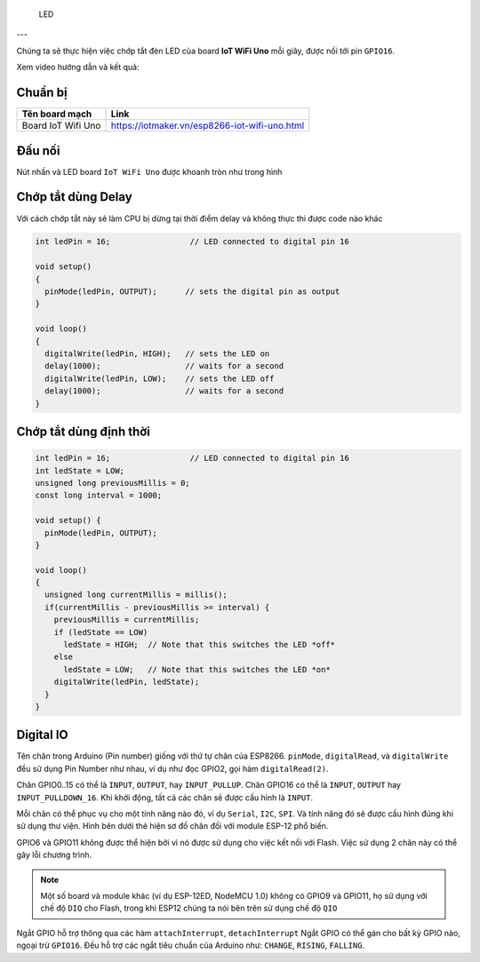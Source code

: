  LED
---

Chúng ta sẽ thực hiện việc chớp tắt đèn LED của board **IoT WiFi Uno** mỗi giây, được nối tới pin ``GPIO16``.

Xem video hướng dẫn và kết quả:

.. youtube:: https://www.youtube.com/watch?v=8jM-JTFeAlg


Chuẩn bị
========

+--------------------+----------------------------------------------------------+
| **Tên board mạch** | **Link**                                                 |
+====================+==========================================================+
| Board IoT Wifi Uno | https://iotmaker.vn/esp8266-iot-wifi-uno.html            |
+--------------------+----------------------------------------------------------+


Đấu nối
=======

Nút nhấn và LED board ``IoT WiFi Uno`` được khoanh tròn như trong hình

.. image:: ../_static/basic/button.png
    :target: ../_static/basic/button.png

Chớp tắt dùng Delay
===================

Với cách chớp tắt này sẽ làm CPU bị dừng tại thời điểm delay và không thực thi được code nào khác

.. code:: cpp

    int ledPin = 16;                 // LED connected to digital pin 16

    void setup()
    {
      pinMode(ledPin, OUTPUT);      // sets the digital pin as output
    }

    void loop()
    {
      digitalWrite(ledPin, HIGH);   // sets the LED on
      delay(1000);                  // waits for a second
      digitalWrite(ledPin, LOW);    // sets the LED off
      delay(1000);                  // waits for a second
    }



Chớp tắt dùng định thời
=======================

.. code:: cpp

    int ledPin = 16;                 // LED connected to digital pin 16
    int ledState = LOW;
    unsigned long previousMillis = 0;
    const long interval = 1000;

    void setup() {
      pinMode(ledPin, OUTPUT);
    }

    void loop()
    {
      unsigned long currentMillis = millis();
      if(currentMillis - previousMillis >= interval) {
        previousMillis = currentMillis;
        if (ledState == LOW)
          ledState = HIGH;  // Note that this switches the LED *off*
        else
          ledState = LOW;   // Note that this switches the LED *on*
        digitalWrite(ledPin, ledState);
      }
    }


Digital IO
==========

Tên chân trong Arduino (Pin number) giống với thứ tự chân của ESP8266.
``pinMode``, ``digitalRead``, và ``digitalWrite`` đều sử dụng Pin Number
như nhau, ví dụ như đọc GPIO2, gọi hàm ``digitalRead(2)``.

Chân GPIO0..15 có thể là ``INPUT``, ``OUTPUT``, hay ``INPUT_PULLUP``.
Chân GPIO16 có thể là ``INPUT``, ``OUTPUT`` hay ``INPUT_PULLDOWN_16``.
Khi khởi động, tất cả các chân sẽ được cấu hình là ``INPUT``.

Mỗi chân có thể phục vụ cho một tính năng nào đó, ví dụ ``Serial``,
``I2C``, ``SPI``. Và tính năng đó sẽ được cấu hình đúng khi sử dụng thư
viện. Hình bên dưới thẻ hiện sơ đồ chân đối với module ESP-12 phổ biến.


GPIO6 và GPIO11 không được thể hiện bởi vì nó được sử dụng cho việc kết
nối với Flash. Việc sử dụng 2 chân này có thể gây lỗi chương trình.

.. note::
    Một số board và module khác (ví dụ ESP-12ED, NodeMCU 1.0) không có GPIO9 và GPIO11, họ sử dụng với chế độ ``DIO`` cho Flash, trong khi ESP12 chúng ta nói bên trên sử dụng chế độ ``QIO``

Ngắt GPIO hỗ trợ thông qua các hàm ``attachInterrupt``, ``detachInterrupt``
Ngắt GPIO có thể gán cho bất kỳ GPIO nào, ngoại trừ ``GPIO16``. Đều hỗ trợ các ngắt tiêu chuẩn của Arduino như: ``CHANGE``, ``RISING``, ``FALLING``.



